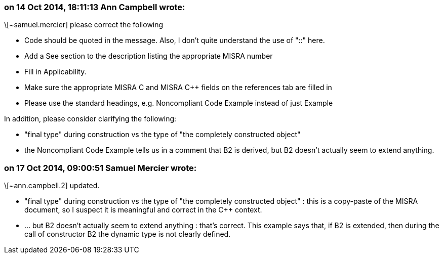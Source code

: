 === on 14 Oct 2014, 18:11:13 Ann Campbell wrote:
\[~samuel.mercier] please correct the following

* Code should be quoted in the message. Also, I don't quite understand the use of "::" here.
* Add a See section to the description listing the appropriate MISRA number
* Fill in Applicability.
* Make sure the appropriate MISRA C and MISRA {cpp} fields on the references tab are filled in
* Please use the standard headings, e.g. Noncompliant Code Example instead of just Example

In addition, please consider clarifying the following:

* "final type" during construction vs the type of "the completely constructed object" 
* the Noncompliant Code Example tells us in a comment that B2 is derived, but B2 doesn't actually seem to extend anything. 

=== on 17 Oct 2014, 09:00:51 Samuel Mercier wrote:
\[~ann.campbell.2] updated.

* "final type" during construction vs the type of "the completely constructed object" : this is a copy-paste of the MISRA document, so I suspect it is meaningful and correct in the {cpp} context.
* ... but B2 doesn't actually seem to extend anything : that's correct. This example says that, if B2 is extended, then during the call of constructor B2 the dynamic type is not clearly defined.

